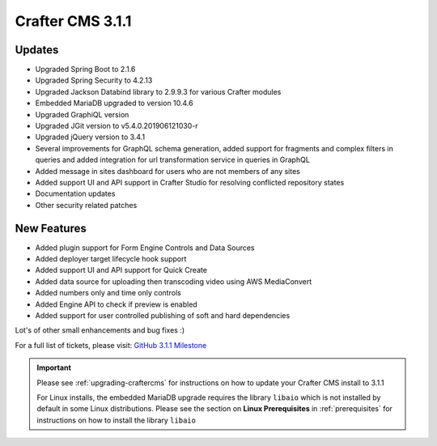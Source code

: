 .. index:: Crafter CMS 3.1.1 Release Notes

-----------------
Crafter CMS 3.1.1
-----------------

^^^^^^^
Updates
^^^^^^^
* Upgraded Spring Boot to 2.1.6
* Upgraded Spring Security to 4.2.13
* Upgraded Jackson Databind library to 2.9.9.3 for various Crafter modules
* Embedded MariaDB upgraded to version 10.4.6
* Upgraded GraphiQL version
* Upgraded JGit version to v5.4.0.201906121030-r
* Upgraded jQuery version to 3.4.1
* Several improvements for GraphQL schema generation, added support for fragments and complex filters in queries and added integration for url transformation service in queries in GraphQL
* Added message in sites dashboard for users who are not members of any sites
* Added support UI and API support in Crafter Studio for resolving conflicted repository states
* Documentation updates
* Other security related patches

^^^^^^^^^^^^
New Features
^^^^^^^^^^^^
* Added plugin support for Form Engine Controls and Data Sources
* Added deployer target lifecycle hook support
* Added support UI and API support for Quick Create
* Added data source for uploading then transcoding video using AWS MediaConvert
* Added numbers only and time only controls
* Added Engine API to check if preview is enabled
* Added support for user controlled publishing of soft and hard dependencies

Lot's of other small enhancements and bug fixes :)

For a full list of tickets, please visit: `GitHub 3.1.1 Milestone <https://github.com/craftercms/craftercms/milestone/44?closed=1>`_

.. important::
    Please see :ref:`upgrading-craftercms` for instructions on how to update your Crafter CMS install to 3.1.1

    For Linux installs, the embedded MariaDB upgrade requires the library ``libaio`` which is not installed by default in some Linux distributions.  Please see the section on **Linux Prerequisites** in :ref:`prerequisites` for instructions on how to install the library ``libaio``
